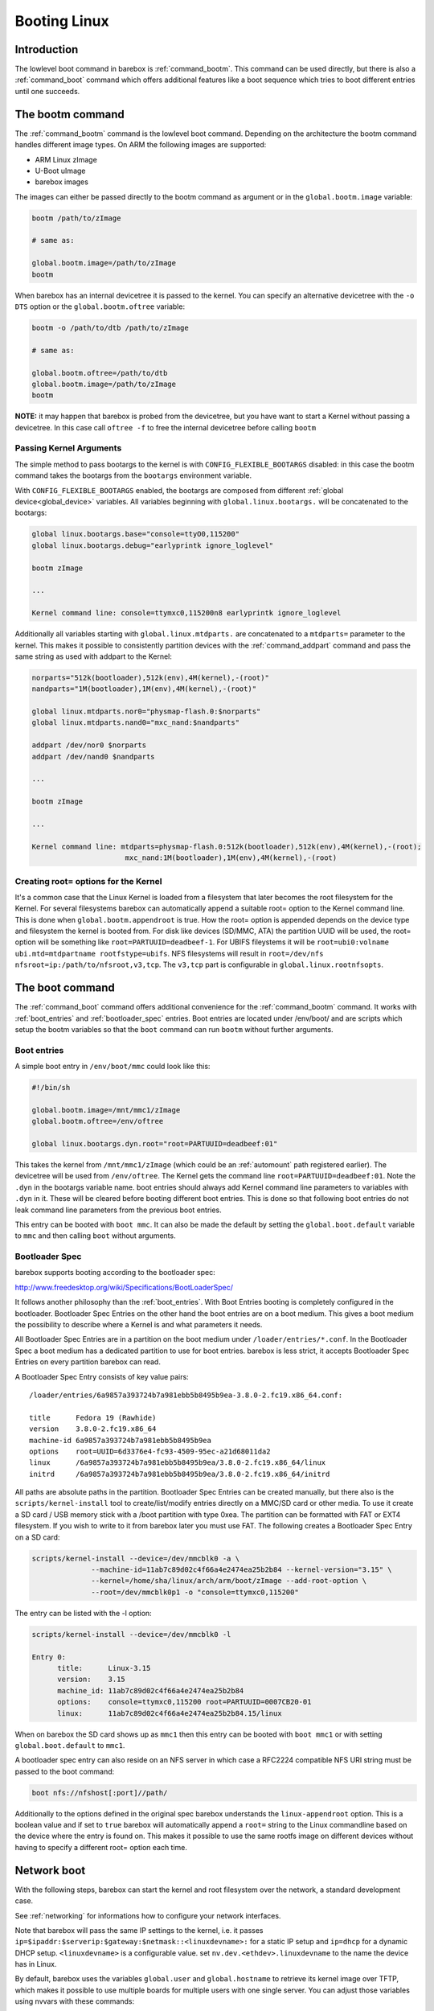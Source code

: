 .. _booting_linux:

Booting Linux
=============

Introduction
------------

The lowlevel boot command in barebox is :ref:`command_bootm`. This command
can be used directly, but there is also a :ref:`command_boot` command
which offers additional features like a boot sequence which tries to
boot different entries until one succeeds.

The bootm command
-----------------

The :ref:`command_bootm` command is the lowlevel boot command. Depending on the
architecture the bootm command handles different image types. On ARM the
following images are supported:

* ARM Linux zImage
* U-Boot uImage
* barebox images

The images can either be passed directly to the bootm command as argument or
in the ``global.bootm.image`` variable:

.. code-block:: sh

  bootm /path/to/zImage

  # same as:

  global.bootm.image=/path/to/zImage
  bootm

When barebox has an internal devicetree it is passed to the kernel. You can
specify an alternative devicetree with the ``-o DTS`` option or the ``global.bootm.oftree``
variable:

.. code-block:: sh

  bootm -o /path/to/dtb /path/to/zImage

  # same as:

  global.bootm.oftree=/path/to/dtb
  global.bootm.image=/path/to/zImage
  bootm

**NOTE:** it may happen that barebox is probed from the devicetree, but you have
want to start a Kernel without passing a devicetree. In this case call ``oftree -f``
to free the internal devicetree before calling ``bootm``

Passing Kernel Arguments
^^^^^^^^^^^^^^^^^^^^^^^^

The simple method to pass bootargs to the kernel is with
``CONFIG_FLEXIBLE_BOOTARGS`` disabled: in this case the bootm command
takes the bootargs from the ``bootargs`` environment variable.

With ``CONFIG_FLEXIBLE_BOOTARGS`` enabled, the bootargs are composed
from different :ref:`global device<global_device>` variables. All variables beginning
with ``global.linux.bootargs.`` will be concatenated to the bootargs:

.. code-block:: sh

  global linux.bootargs.base="console=ttyO0,115200"
  global linux.bootargs.debug="earlyprintk ignore_loglevel"

  bootm zImage

  ...

  Kernel command line: console=ttymxc0,115200n8 earlyprintk ignore_loglevel

Additionally all variables starting with ``global.linux.mtdparts.`` are concatenated
to a ``mtdparts=`` parameter to the kernel. This makes it possible to consistently
partition devices with the :ref:`command_addpart` command and pass the same string as used
with addpart to the Kernel:

.. code-block:: sh

  norparts="512k(bootloader),512k(env),4M(kernel),-(root)"
  nandparts="1M(bootloader),1M(env),4M(kernel),-(root)"

  global linux.mtdparts.nor0="physmap-flash.0:$norparts"
  global linux.mtdparts.nand0="mxc_nand:$nandparts"

  addpart /dev/nor0 $norparts
  addpart /dev/nand0 $nandparts

  ...

  bootm zImage

  ...

  Kernel command line: mtdparts=physmap-flash.0:512k(bootloader),512k(env),4M(kernel),-(root);
			mxc_nand:1M(bootloader),1M(env),4M(kernel),-(root)

Creating root= options for the Kernel
^^^^^^^^^^^^^^^^^^^^^^^^^^^^^^^^^^^^^

It's a common case that the Linux Kernel is loaded from a filesystem
that later becomes the root filesystem for the Kernel. For several
filesystems barebox can automatically append a suitable root= option
to the Kernel command line. This is done when ``global.bootm.appendroot``
is true. How the root= option is appended depends on the device type
and filesystem the kernel is booted from. For disk like devices (SD/MMC,
ATA) the partition UUID will be used, the root= option will be something
like ``root=PARTUUID=deadbeef-1``. For UBIFS fileystems it will be
``root=ubi0:volname ubi.mtd=mtdpartname rootfstype=ubifs``. NFS
filesystems will result in ``root=/dev/nfs nfsroot=ip:/path/to/nfsroot,v3,tcp``.
The ``v3,tcp`` part is configurable in ``global.linux.rootnfsopts``.

The boot command
----------------

The :ref:`command_boot` command offers additional convenience for the :ref:`command_bootm`
command. It works with :ref:`boot_entries` and :ref:`bootloader_spec` entries. Boot entries
are located under /env/boot/ and are scripts which setup the bootm variables so that the
``boot`` command can run ``bootm`` without further arguments.

.. _boot_entries:

Boot entries
^^^^^^^^^^^^

A simple boot entry in ``/env/boot/mmc`` could look like this:

.. code-block:: sh

  #!/bin/sh

  global.bootm.image=/mnt/mmc1/zImage
  global.bootm.oftree=/env/oftree

  global linux.bootargs.dyn.root="root=PARTUUID=deadbeef:01"

This takes the kernel from ``/mnt/mmc1/zImage`` (which could be an
:ref:`automount` path registered earlier). The devicetree will be used from
``/env/oftree``. The Kernel gets the command line
``root=PARTUUID=deadbeef:01``. Note the ``.dyn`` in the bootargs variable name.
boot entries should always add Kernel command line parameters to variables with
``.dyn`` in it. These will be cleared before booting different boot entries.
This is done so that following boot entries do not leak command line
parameters from the previous boot entries.

This entry can be booted with ``boot mmc``. It can also be made the default by
setting the ``global.boot.default`` variable to ``mmc`` and then calling
``boot`` without arguments.

.. _bootloader_spec:

Bootloader Spec
^^^^^^^^^^^^^^^

barebox supports booting according to the bootloader spec:

http://www.freedesktop.org/wiki/Specifications/BootLoaderSpec/

It follows another philosophy than the :ref:`boot_entries`. With Boot Entries
booting is completely configured in the bootloader. Bootloader Spec Entries
on the other hand the boot entries are on a boot medium. This gives a boot medium
the possibility to describe where a Kernel is and what parameters it needs.

All Bootloader Spec Entries are in a partition on the boot medium under ``/loader/entries/*.conf``.
In the Bootloader Spec a boot medium has a dedicated partition to use for
boot entries. barebox is less strict, it accepts Bootloader Spec Entries on
every partition barebox can read.

A Bootloader Spec Entry consists of key value pairs::

  /loader/entries/6a9857a393724b7a981ebb5b8495b9ea-3.8.0-2.fc19.x86_64.conf:

  title      Fedora 19 (Rawhide)
  version    3.8.0-2.fc19.x86_64
  machine-id 6a9857a393724b7a981ebb5b8495b9ea
  options    root=UUID=6d3376e4-fc93-4509-95ec-a21d68011da2
  linux      /6a9857a393724b7a981ebb5b8495b9ea/3.8.0-2.fc19.x86_64/linux
  initrd     /6a9857a393724b7a981ebb5b8495b9ea/3.8.0-2.fc19.x86_64/initrd

All paths are absolute paths in the partition. Bootloader Spec Entries can
be created manually, but there also is the ``scripts/kernel-install`` tool to
create/list/modify entries directly on a MMC/SD card or other media. To use
it create a SD card / USB memory stick with a /boot partition with type 0xea.
The partition can be formatted with FAT or EXT4 filesystem. If you wish to write
to it from barebox later you must use FAT. The following creates a Bootloader
Spec Entry on a SD card:

.. code-block:: sh

  scripts/kernel-install --device=/dev/mmcblk0 -a \
                --machine-id=11ab7c89d02c4f66a4e2474ea25b2b84 --kernel-version="3.15" \
                --kernel=/home/sha/linux/arch/arm/boot/zImage --add-root-option \
                --root=/dev/mmcblk0p1 -o "console=ttymxc0,115200"

The entry can be listed with the -l option:

.. code-block:: sh

  scripts/kernel-install --device=/dev/mmcblk0 -l

  Entry 0:
        title:      Linux-3.15
        version:    3.15
        machine_id: 11ab7c89d02c4f66a4e2474ea25b2b84
        options:    console=ttymxc0,115200 root=PARTUUID=0007CB20-01
        linux:      11ab7c89d02c4f66a4e2474ea25b2b84.15/linux

When on barebox the SD card shows up as ``mmc1`` then this entry can be booted with
``boot mmc1`` or with setting ``global.boot.default`` to ``mmc1``.

A bootloader spec entry can also reside on an NFS server in which case a RFC2224
compatible NFS URI string must be passed to the boot command:

.. code-block:: sh

  boot nfs://nfshost[:port]//path/

Additionally to the options defined in the original spec barebox understands the
``linux-appendroot`` option. This is a boolean value and if set to ``true`` barebox
will automatically append a ``root=`` string to the Linux commandline based on the
device where the entry is found on. This makes it possible to use the same rootfs
image on different devices without having to specify a different root= option each
time.

Network boot
------------

With the following steps, barebox can start the kernel and root filesystem
over the network, a standard development case.

See :ref:`networking` for informations how to configure your network interfaces.

Note that barebox will pass the same IP settings to the kernel, i.e. it passes
``ip=$ipaddr:$serverip:$gateway:$netmask::<linuxdevname>:`` for a static IP setup
and ``ip=dhcp`` for a dynamic DHCP setup. ``<linuxdevname>`` is a configurable value.
set ``nv.dev.<ethdev>.linuxdevname`` to the name the device has in Linux.

By default, barebox uses the variables ``global.user`` and ``global.hostname``
to retrieve its kernel image over TFTP, which makes it possible to use multiple
boards for multiple users with one single server.
You can adjust those variables using nvvars with these commands::

  nv user=sha
  nv hostname=efikasb

Copy the kernel (and devicetree if needed) to the root directory of your TFTP
server, and name them accordingly; for example::

  cp zImage /tftpboot/sha-linux-efikasb
  cp myboard.dtb /tftpboot/sha-oftree-efikasb

(In this example, the directory ``/tftpboot`` represents the root directory of
the TFTP server.
That directory depends on the configuration of your TFTP server, some servers
may also use ``/srv/tftp`` instead.)

barebox will pass ``nfsroot=/home/${global.user}/nfsroot/${global.hostname}`` to
the kernel.
This causes the kernel to mount its root filesystem from a NFS server, which is
detected through the DHCP reply.
To choose a different server, simply prepend its IP address to the mount path,
e.g. ``nfsroot=192.168.23.5:/home/...``.
In any case, make sure that the specified mountpoint is exported by your NFS
server.

For more information about booting with ``nfsroot``, see
`Documentation/filesystems/nfs/nfsroot.txt <https://github.com/torvalds/linux/blob/master/Documentation/filesystems/nfs/nfsroot.txt>`__
in the Linux kernel documentation.

If the preconfigured paths or names are not suitable, they can be adjusted in
``/env/boot/net``:

.. code-block:: sh

  #!/bin/sh

  path="/mnt/tftp"

  global.bootm.image="${path}/${global.user}-linux-${global.hostname}"

  oftree="${path}/${global.user}-oftree-${global.hostname}"
  if [ -f "${oftree}" ]; then
         global.bootm.oftree="$oftree"
  fi

  nfsroot="/home/${global.user}/nfsroot/${global.hostname}"
  ip_route_get -b ${global.net.server} global.linux.bootargs.dyn.ip
  
  global.linux.bootargs.dyn.root="root=/dev/nfs nfsroot=$nfsroot,v3,tcp"

``boot net`` will then retrieve the kernel (and also the device tree and
initramfs, if used) over TFTP and boot it.
